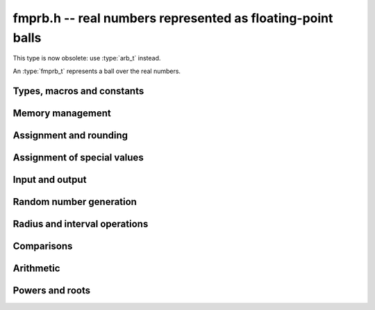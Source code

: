 .. _fmprb:

**fmprb.h** -- real numbers represented as floating-point balls
===============================================================================

This type is now obsolete: use :type:`arb_t` instead.

An :type:`fmprb_t` represents a ball over the real numbers.

Types, macros and constants
-------------------------------------------------------------------------------

.. type:: fmprb_struct

.. type:: fmprb_t

    An *fmprb_struct* consists of a pair of *fmpr_struct*:s.
    An *fmprb_t* is defined as an array of length one of type
    *fmprb_struct*, permitting an *fmprb_t* to be passed by
    reference.

.. type:: fmprb_ptr

   Alias for ``fmprb_struct *``, used for vectors of numbers.

.. type:: fmprb_srcptr

   Alias for ``const fmprb_struct *``, used for vectors of numbers
   when passed as constant input to functions.

.. macro:: FMPRB_RAD_PREC

    The precision used for operations on the radius. This is small
    enough to fit in a single word, currently 30 bits.

.. macro:: fmprb_midref(x)

    Macro returning a pointer to the midpoint of *x* as an *fmpr_t*.

.. macro:: fmprb_radref(x)

    Macro returning a pointer to the radius of *x* as an *fmpr_t*.


Memory management
-------------------------------------------------------------------------------

.. function:: void fmprb_init(fmprb_t x)

    Initializes the variable *x* for use. Its midpoint and radius are both
    set to zero.

.. function:: void fmprb_clear(fmprb_t x)

    Clears the variable *x*, freeing or recycling its allocated memory.

.. function:: fmprb_ptr _fmprb_vec_init(slong n)

    Returns a pointer to an array of *n* initialized *fmprb_struct*:s.

.. function:: void _fmprb_vec_clear(fmprb_ptr v, slong n)

    Clears an array of *n* initialized *fmprb_struct*:s.


Assignment and rounding
-------------------------------------------------------------------------------

.. function:: void fmprb_set(fmprb_t y, const fmprb_t x)

    Sets *y* to a copy of *x*.

.. function:: void fmprb_set_round(fmprb_t y, const fmprb_t x, slong prec)

    Sets *y* to a copy of *x*, rounded to *prec* bits.

.. function:: void fmprb_set_fmpr(fmprb_t y, const fmpr_t x)

.. function:: void fmprb_set_si(fmprb_t y, slong x)

.. function:: void fmprb_set_ui(fmprb_t y, ulong x)

.. function:: void fmprb_set_fmpz(fmprb_t y, const fmpz_t x)

    Sets *y* exactly to *x*.

.. function:: void fmprb_set_fmpq(fmprb_t y, const fmpq_t x, slong prec)

    Sets *y* to the rational number *x*, rounded to *prec* bits.

.. function:: void fmprb_set_fmpz_2exp(fmprb_t x, const fmpz_t y, const fmpz_t exp)

    Sets *x* to *y* multiplied by 2 raised to the power *exp*.

.. function:: void fmprb_set_round_fmpz_2exp(fmprb_t y, const fmpz_t x, const fmpz_t exp, slong prec)

    Sets *x* to *y* multiplied by 2 raised to the power *exp*, rounding
    the result to *prec* bits.


Assignment of special values
-------------------------------------------------------------------------------

.. function:: void fmprb_zero(fmprb_t x)

    Sets *x* to zero.

.. function:: void fmprb_one(fmprb_t x)

    Sets *x* to the exact integer 1.

.. function:: void fmprb_pos_inf(fmprb_t x)

    Sets *x* to positive infinity, with a zero radius.

.. function:: void fmprb_neg_inf(fmprb_t x)

    Sets *x* to negative infinity, with a zero radius.

.. function:: void fmprb_zero_pm_inf(fmprb_t x)

    Sets *x* to `[0 \pm \infty]`, representing the whole extended real line.

.. function:: void fmprb_indeterminate(fmprb_t x)

    Sets *x* to `[\operatorname{NaN} \pm \infty]`, representing
    an indeterminate result.


Input and output
-------------------------------------------------------------------------------

.. function:: void fmprb_print(const fmprb_t x)

    Prints the internal representation of *x*.

.. function:: void fmprb_printd(const fmprb_t x, slong digits)

    Prints *x* in decimal. The printed value of the radius is not adjusted
    to compensate for the fact that the binary-to-decimal conversion
    of both the midpoint and the radius introduces additional error.


Random number generation
-------------------------------------------------------------------------------

.. function:: void fmprb_randtest(fmprb_t x, flint_rand_t state, slong prec, slong mag_bits)

    Generates a random ball. The midpoint and radius will both be finite.

.. function:: void fmprb_randtest_exact(fmprb_t x, flint_rand_t state, slong prec, slong mag_bits)

    Generates a random number with zero radius.

.. function:: void fmprb_randtest_precise(fmprb_t x, flint_rand_t state, slong prec, slong mag_bits)

    Generates a random number with radius at most `2^{-\mathrm{prec}}`
    the magnitude of the midpoint.

.. function:: void fmprb_randtest_wide(fmprb_t x, flint_rand_t state, slong prec, slong mag_bits)

    Generates a random number with midpoint and radius chosen independently,
    possibly giving a very large interval.

.. function:: void fmprb_randtest_special(fmprb_t x, flint_rand_t state, slong prec, slong mag_bits)

    Generates a random interval, possibly having NaN or an infinity
    as the midpoint and possibly having an infinite radius.

.. function:: void fmprb_get_rand_fmpq(fmpq_t q, flint_rand_t state, const fmprb_t x, slong bits)

    Sets *q* to a random rational number from the interval represented by *x*.
    A denominator is chosen by multiplying the binary denominator of *x*
    by a random integer up to *bits* bits.

    The outcome is undefined if the midpoint or radius of *x* is non-finite,
    or if the exponent of the midpoint or radius is so large or small
    that representing the endpoints as exact rational numbers would
    cause overflows.


Radius and interval operations
-------------------------------------------------------------------------------

.. function:: void fmprb_add_error_fmpr(fmprb_t x, const fmpr_t err)

    Adds *err*, which is assumed to be nonnegative, to the radius of *x*.

.. function:: void fmprb_add_error_2exp_si(fmprb_t x, slong e)

.. function:: void fmprb_add_error_2exp_fmpz(fmprb_t x, const fmpz_t e)

    Adds `2^e` to the radius of *x*.

.. function:: void fmprb_add_error(fmprb_t x, const fmprb_t err)

    Adds the supremum of *err*, which is assumed to be nonnegative, to the
    radius of *x*.

.. function:: void fmprb_union(fmprb_t z, const fmprb_t x, const fmprb_t y, slong prec)

    Sets *z* to a ball containing both *x* and *y*.

.. function:: void fmprb_get_abs_ubound_fmpr(fmpr_t u, const fmprb_t x, slong prec)

    Sets *u* to the upper bound of the absolute value of *x*,
    rounded up to *prec* bits. If *x* contains NaN, the result is NaN.

.. function:: void fmprb_get_abs_lbound_fmpr(fmpr_t u, const fmprb_t x, slong prec)

    Sets *u* to the lower bound of the absolute value of *x*,
    rounded down to *prec* bits. If *x* contains NaN, the result is NaN.

.. function:: void fmprb_get_interval_fmpz_2exp(fmpz_t a, fmpz_t b, fmpz_t exp, const fmprb_t x)

    Computes the exact interval represented by *x*, in the form of an integer
    interval multiplied by a power of two, i.e. `x = [a, b] \times 2^{\mathrm{exp}}`.

    The outcome is undefined if the midpoint or radius of *x* is non-finite,
    or if the difference in magnitude between the midpoint and radius
    is so large that representing the endpoints exactly would cause overflows.

.. function:: void fmprb_set_interval_fmpr(fmprb_t x, const fmpr_t a, const fmpr_t b, slong prec)

    Sets *x* to a ball containing the interval `[a, b]`. We
    require that `a \le b`.

.. function:: slong fmprb_rel_error_bits(const fmprb_t x)

    Returns the effective relative error of *x* measured in bits, defined as
    the difference between the position of the top bit in the radius
    and the top bit in the midpoint, plus one.
    The result is clamped between plus/minus *FMPR_PREC_EXACT*.

.. function:: slong fmprb_rel_accuracy_bits(const fmprb_t x)

    Returns the effective relative accuracy of *x* measured in bits,
    equal to the negative of the return value from *fmprb_rel_error_bits*.

.. function:: slong fmprb_bits(const fmprb_t x)

    Returns the number of bits needed to represent the absolute value
    of the mantissa of the midpoint of *x*, i.e. the minimum precision
    sufficient to represent *x* exactly. Returns 0 if the midpoint
    of *x* is a special value.

.. function:: void fmprb_trim(fmprb_t y, const fmprb_t x)

    Sets *y* to a trimmed copy of *x*: rounds *x* to a number of bits
    equal to the accuracy of *x* (as indicated by its radius),
    plus a few guard bits. The resulting ball is guaranteed to
    contain *x*, but is more economical if *x* has
    less than full accuracy.

.. function:: int fmprb_get_unique_fmpz(fmpz_t z, const fmprb_t x)

    If *x* contains a unique integer, sets *z* to that value and returns
    nonzero. Otherwise (if *x* represents no integers or more than one integer),
    returns zero.


Comparisons
-------------------------------------------------------------------------------

.. function:: int fmprb_is_zero(const fmprb_t x)

    Returns nonzero iff the midpoint and radius of *x* are both zero.

.. function:: int fmprb_is_nonzero(const fmprb_t x)

    Returns nonzero iff zero is not contained in the interval represented
    by *x*.

.. function:: int fmprb_is_one(const fmprb_t x)

    Returns nonzero iff *x* is exactly 1.

.. function:: int fmprb_is_finite(fmprb_t x)

    Returns nonzero iff the midpoint and radius of *x* are both finite
    floating-point numbers, i.e. not infinities or NaN.

.. function:: int fmprb_is_exact(const fmprb_t x)

    Returns nonzero iff the radius of *x* is zero.

.. function:: int fmprb_is_int(const fmprb_t x)

    Returns nonzero iff *x* is an exact integer.

.. function:: int fmprb_equal(const fmprb_t x, const fmprb_t y)

    Returns nonzero iff *x* and *y* are equal as balls, i.e. have both the
    same midpoint and radius.

    Note that this is not the same thing as testing whether both
    *x* and *y* certainly represent the same real number, unless
    either *x* or *y* is exact (and neither contains NaN).
    To test whether both operands *might* represent the same mathematical
    quantity, use :func:`fmprb_overlaps` or :func:`fmprb_contains`,
    depending on the circumstance.

.. function:: int fmprb_is_positive(const fmprb_t x)

.. function:: int fmprb_is_nonnegative(const fmprb_t x)

.. function:: int fmprb_is_negative(const fmprb_t x)

.. function:: int fmprb_is_nonpositive(const fmprb_t x)

    Returns nonzero iff all points *p* in the interval represented by *x*
    satisfy, respectively, `p > 0`, `p \ge 0`, `p < 0`, `p \le 0`.
    If *x* contains NaN, returns zero.

.. function:: int fmprb_overlaps(const fmprb_t x, const fmprb_t y)

    Returns nonzero iff *x* and *y* have some point in common.
    If either *x* or *y* contains NaN, this function always returns nonzero
    (as a NaN could be anything, it could in particular contain any
    number that is included in the other operand).

.. function:: int fmprb_contains_fmpr(const fmprb_t x, const fmpr_t y)

.. function:: int fmprb_contains_fmpq(const fmprb_t x, const fmpq_t y)

.. function:: int fmprb_contains_fmpz(const fmprb_t x, const fmpz_t y)

.. function:: int fmprb_contains_si(const fmprb_t x, slong y)

.. function:: int fmprb_contains_mpfr(const fmprb_t x, const mpfr_t y)

.. function:: int fmprb_contains_zero(const fmprb_t x)

.. function:: int fmprb_contains(const fmprb_t x, const fmprb_t y)

    Returns nonzero iff the given number (or ball) *y* is contained in
    the interval represented by *x*.

    If *x* is contains NaN, this function always returns nonzero (as it
    could represent anything, and in particular could represent all
    the points included in *y*).
    If *y* contains NaN and *x* does not, it always returns zero.

.. function:: int fmprb_contains_negative(const fmprb_t x)

.. function:: int fmprb_contains_nonpositive(const fmprb_t x)

.. function:: int fmprb_contains_positive(const fmprb_t x)

.. function:: int fmprb_contains_nonnegative(const fmprb_t x)

    Returns nonzero iff there is any point *p* in the interval represented
    by *x* satisfying, respectively, `p < 0`, `p \le 0`, `p > 0`, `p \ge 0`.
    If *x* contains NaN, returns nonzero.


Arithmetic
-------------------------------------------------------------------------------

.. function:: void fmprb_neg(fmprb_t y, const fmprb_t x)

    Sets *y* to the negation of *x*.

.. function:: void fmprb_abs(fmprb_t y, const fmprb_t x)

    Sets *y* to the absolute value of *x*. No attempt is made to improve the
    interval represented by *x* if it contains zero.

.. function:: void fmprb_add(fmprb_t z, const fmprb_t x, const fmprb_t y, slong prec)

.. function:: void fmprb_add_ui(fmprb_t z, const fmprb_t x, ulong y, slong prec)

.. function:: void fmprb_add_si(fmprb_t z, const fmprb_t x, slong y, slong prec)

.. function:: void fmprb_add_fmpz(fmprb_t z, const fmprb_t x, const fmpz_t y, slong prec)

.. function:: void fmprb_add_fmpr(fmprb_t z, const fmprb_t x, const fmpr_t y, slong prec)

    Sets `z = x + y`, rounded to *prec* bits. The precision can be
    *FMPR_PREC_EXACT* provided that the result fits in memory.

.. function:: void fmprb_sub(fmprb_t z, const fmprb_t x, const fmprb_t y, slong prec)

.. function:: void fmprb_sub_ui(fmprb_t z, const fmprb_t x, ulong y, slong prec)

.. function:: void fmprb_sub_si(fmprb_t z, const fmprb_t x, slong y, slong prec)

.. function:: void fmprb_sub_fmpz(fmprb_t z, const fmprb_t x, const fmpz_t y, slong prec)

    Sets `z = x - y`, rounded to *prec* bits. The precision can be
    *FMPR_PREC_EXACT* provided that the result fits in memory.

.. function:: void fmprb_mul(fmprb_t z, const fmprb_t x, const fmprb_t y, slong prec)

.. function:: void fmprb_mul_ui(fmprb_t z, const fmprb_t x, ulong y, slong prec)

.. function:: void fmprb_mul_si(fmprb_t z, const fmprb_t x, slong y, slong prec)

.. function:: void fmprb_mul_fmpz(fmprb_t z, const fmprb_t x, const fmpz_t y, slong prec)

    Sets `z = x \times y`, rounded to *prec* bits. The precision can be
    *FMPR_PREC_EXACT* provided that the result fits in memory.

.. function:: void fmprb_mul_2exp_si(fmprb_t y, const fmprb_t x, slong e)

.. function:: void fmprb_mul_2exp_fmpz(fmprb_t y, const fmprb_t x, const fmpz_t e)

    Sets *y* to *x* multiplied by `2^e`.

.. function:: void fmprb_inv(fmprb_t z, const fmprb_t x, slong prec)

    Sets *z* to the multiplicative inverse of *x*.

.. function:: void fmprb_div(fmprb_t z, const fmprb_t x, const fmprb_t y, slong prec)

.. function:: void fmprb_div_ui(fmprb_t z, const fmprb_t x, ulong y, slong prec)

.. function:: void fmprb_div_si(fmprb_t z, const fmprb_t x, slong y, slong prec)

.. function:: void fmprb_div_fmpz(fmprb_t z, const fmprb_t x, const fmpz_t y, slong prec)

.. function:: void fmprb_div_fmpr(fmprb_t z, const fmprb_t x, const fmpr_t y, slong prec)

.. function:: void fmprb_fmpz_div_fmpz(fmprb_t y, const fmpz_t num, const fmpz_t den, slong prec)

.. function:: void fmprb_ui_div(fmprb_t z, ulong x, const fmprb_t y, slong prec)

    Sets `z = x / y`, rounded to *prec* bits. If *y* contains zero, *z* is
    set to `0 \pm \infty`. Otherwise, error propagation uses the rule

    .. math ::
        \left| \frac{x}{y} - \frac{x+\xi_1 a}{y+\xi_2 b} \right| =
        \left|\frac{x \xi_2 b - y \xi_1 a}{y (y+\xi_2 b)}\right| \le
        \frac{|xb|+|ya|}{|y| (|y|-b)}

    where `-1 \le \xi_1, \xi_2 \le 1`, and
    where the triangle inequality has been applied to the numerator and
    the reverse triangle inequality has been applied to the denominator.

.. function:: void fmprb_addmul(fmprb_t z, const fmprb_t x, const fmprb_t y, slong prec)

.. function:: void fmprb_addmul_ui(fmprb_t z, const fmprb_t x, ulong y, slong prec)

.. function:: void fmprb_addmul_si(fmprb_t z, const fmprb_t x, slong y, slong prec)

.. function:: void fmprb_addmul_fmpz(fmprb_t z, const fmprb_t x, const fmpz_t y, slong prec)

    Sets `z = z + x \times y`, rounded to prec bits. The precision can be
    *FMPR_PREC_EXACT* provided that the result fits in memory.

.. function:: void fmprb_submul(fmprb_t z, const fmprb_t x, const fmprb_t y, slong prec)

.. function:: void fmprb_submul_ui(fmprb_t z, const fmprb_t x, ulong y, slong prec)

.. function:: void fmprb_submul_si(fmprb_t z, const fmprb_t x, slong y, slong prec)

.. function:: void fmprb_submul_fmpz(fmprb_t z, const fmprb_t x, const fmpz_t y, slong prec)

    Sets `z = z - x \times y`, rounded to *prec* bits. The precision can be
    *FMPR_PREC_EXACT* provided that the result fits in memory.

Powers and roots
-------------------------------------------------------------------------------

.. function:: void fmprb_sqrt(fmprb_t z, const fmprb_t x, slong prec)

.. function:: void fmprb_sqrt_ui(fmprb_t z, ulong x, slong prec)

.. function:: void fmprb_sqrt_fmpz(fmprb_t z, const fmpz_t x, slong prec)

    Sets *z* to the square root of *x*, rounded to *prec* bits.
    Error propagation is done using the following rule:
    assuming `m > r \ge 0`, the error is largest at `m - r`, and we have
    `\sqrt{m} - \sqrt{m-r} \le r / (2 \sqrt{m-r})`.

.. function:: void fmprb_sqrtpos(fmprb_t z, const fmprb_t x, slong prec)

    Sets *z* to the square root of *x*, assuming that *x* represents a
    nonnegative number (i.e. discarding any negative numbers in the input
    interval), and producing an output interval not containing any
    negative numbers (unless the radius is infinite).

.. function:: void fmprb_hypot(fmprb_t z, const fmprb_t x, const fmprb_t y, slong prec)

    Sets *z* to `\sqrt{x^2 + y^2}`.

.. function:: void fmprb_rsqrt(fmprb_t z, const fmprb_t x, slong prec)

.. function:: void fmprb_rsqrt_ui(fmprb_t z, ulong x, slong prec)

    Sets *z* to the reciprocal square root of *x*, rounded to *prec* bits.
    At high precision, this is faster than computing a square root.

.. function:: void fmprb_root(fmprb_t z, const fmprb_t x, ulong k, slong prec)

    Sets *z* to the *k*-th root of *x*, rounded to *prec* bits.
    As currently implemented, this function is only fast for small
    fixed *k*. For large *k* it is better to use :func:`fmprb_pow_fmpq`
    or :func:`fmprb_pow`.

.. function:: void fmprb_agm(fmprb_t z, const fmprb_t x, const fmprb_t y, slong prec)

    Sets *z* to the arithmetic-geometric mean of *x* and *y*.

